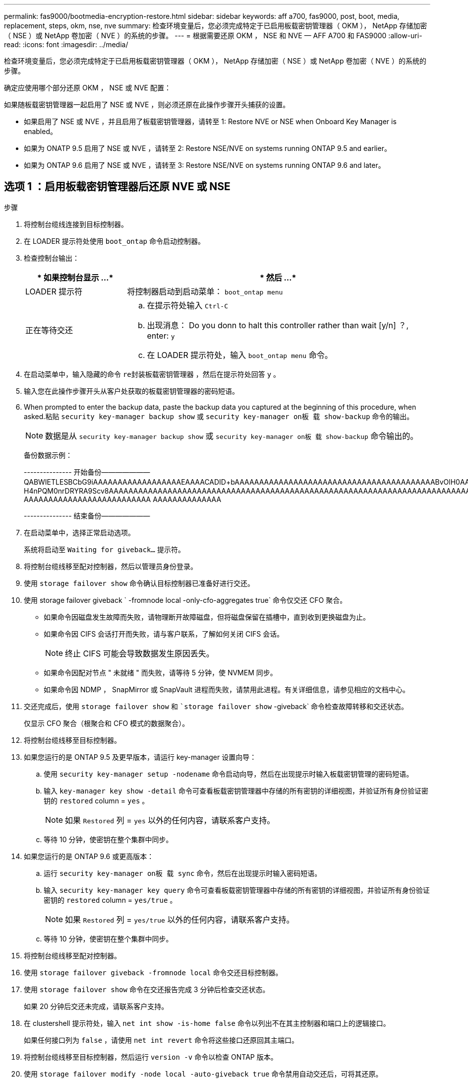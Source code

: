 ---
permalink: fas9000/bootmedia-encryption-restore.html 
sidebar: sidebar 
keywords: aff a700, fas9000, post, boot, media, replacement, steps, okm, nse, nve 
summary: 检查环境变量后，您必须完成特定于已启用板载密钥管理器（ OKM ）， NetApp 存储加密（ NSE ）或 NetApp 卷加密（ NVE ）的系统的步骤。 
---
= 根据需要还原 OKM ， NSE 和 NVE — AFF A700 和 FAS9000
:allow-uri-read: 
:icons: font
:imagesdir: ../media/


检查环境变量后，您必须完成特定于已启用板载密钥管理器（ OKM ）， NetApp 存储加密（ NSE ）或 NetApp 卷加密（ NVE ）的系统的步骤。

确定应使用哪个部分还原 OKM ， NSE 或 NVE 配置：

如果随板载密钥管理器一起启用了 NSE 或 NVE ，则必须还原在此操作步骤开头捕获的设置。

* 如果启用了 NSE 或 NVE ，并且启用了板载密钥管理器，请转至  1: Restore NVE or NSE when Onboard Key Manager is enabled。
* 如果为 ONATP 9.5 启用了 NSE 或 NVE ，请转至  2: Restore NSE/NVE on systems running ONTAP 9.5 and earlier。
* 如果为 ONTAP 9.6 启用了 NSE 或 NVE ，请转至  3: Restore NSE/NVE on systems running ONTAP 9.6 and later。




== 选项 1 ：启用板载密钥管理器后还原 NVE 或 NSE

.步骤
. 将控制台缆线连接到目标控制器。
. 在 LOADER 提示符处使用 `boot_ontap` 命令启动控制器。
. 检查控制台输出：
+
[cols="1,3"]
|===
| * 如果控制台显示 ...* | * 然后 ...* 


 a| 
LOADER 提示符
 a| 
将控制器启动到启动菜单： `boot_ontap menu`



 a| 
正在等待交还
 a| 
.. 在提示符处输入 `Ctrl-C`
.. 出现消息： Do you donn to halt this controller rather than wait [y/n] ？, enter: `y`
.. 在 LOADER 提示符处，输入 `boot_ontap menu` 命令。


|===
. 在启动菜单中，输入隐藏的命令 `re封装板载密钥管理器` ，然后在提示符处回答 `y` 。
. 输入您在此操作步骤开头从客户处获取的板载密钥管理器的密码短语。
. When prompted to enter the backup data, paste the backup data you captured at the beginning of this procedure, when asked.粘贴 `security key-manager backup show` 或 `security key-manager on板 载 show-backup` 命令的输出。
+

NOTE: 数据是从 `security key-manager backup show` 或 `security key-manager on板 载 show-backup` 命令输出的。

+
备份数据示例：

+
====
--------------- 开始备份——————— QABWIETLESBCbG9iAAAAAAAAAAAAAAAAAAEAAAACADID+bAAAAAAAAAAAAAAAAAAAAAAAAAAAAAAAAAAAAAAAAABvOlH0AAAMH7qDLIWAH1DBZ12piVOT9ATSFMT0C0TlYAFASS4ADAAAAAAQAAAAAAAAAQAAAQAAAQAAAQAAAQAAAQAAAQAAAQAAAQAAAQAAAQAAAQAAAQAAAQAAAQAAAQAAAQAAAQAAAQAAAQAAAQAAAQAAAQAAAQAAAQAAAQAAAQAAAQAAAQAAAQAAAQAAAQAAAQAAAQAAAQAAAQAAAQAAAQAAAQAAAQAAAQAAAQAAAQAAAQAAAQAAAQAAAQAAAQAAAQAAAQAAAQAAAQAQAAAQAA。。。H4nPQM0nrDRYRA9Scv8AAAAAAAAAAAAAAAAAAAAAAAAAAAAAAAAAAAAAAAAAAAAAAAAAAAAAAAAAAAAAAAAAAAAAAAAAAAAAAAAAAAAAAAAAAAAAAAAAAAAAAAAAAAAAAAAAAAAAAAAAAAAAAAAAAAAAAAA AAAAAAAAAAAAAAAAAAAAAAAAAA AAAAAAAAAAAAAA

--------------- 结束备份———————

====
. 在启动菜单中，选择正常启动选项。
+
系统将启动至 `Waiting for giveback...` 提示符。

. 将控制台缆线移至配对控制器，然后以管理员身份登录。
. 使用 `storage failover show` 命令确认目标控制器已准备好进行交还。
. 使用 storage failover giveback ` -fromnode local -only-cfo-aggregates true` 命令仅交还 CFO 聚合。
+
** 如果命令因磁盘发生故障而失败，请物理断开故障磁盘，但将磁盘保留在插槽中，直到收到更换磁盘为止。
** 如果命令因 CIFS 会话打开而失败，请与客户联系，了解如何关闭 CIFS 会话。
+

NOTE: 终止 CIFS 可能会导致数据发生原因丢失。

** 如果命令因配对节点 " 未就绪 " 而失败，请等待 5 分钟，使 NVMEM 同步。
** 如果命令因 NDMP ， SnapMirror 或 SnapVault 进程而失败，请禁用此进程。有关详细信息，请参见相应的文档中心。


. 交还完成后，使用 `storage failover show` 和 ``storage failover show` -giveback` 命令检查故障转移和交还状态。
+
仅显示 CFO 聚合（根聚合和 CFO 模式的数据聚合）。

. 将控制台缆线移至目标控制器。
. 如果您运行的是 ONTAP 9.5 及更早版本，请运行 key-manager 设置向导：
+
.. 使用 `security key-manager setup -nodename` 命令启动向导，然后在出现提示时输入板载密钥管理的密码短语。
.. 输入 `key-manager key show -detail` 命令可查看板载密钥管理器中存储的所有密钥的详细视图，并验证所有身份验证密钥的 `restored` column = `yes` 。
+

NOTE: 如果 `Restored` 列 = `yes` 以外的任何内容，请联系客户支持。

.. 等待 10 分钟，使密钥在整个集群中同步。


. 如果您运行的是 ONTAP 9.6 或更高版本：
+
.. 运行 `security key-manager on板 载 sync` 命令，然后在出现提示时输入密码短语。
.. 输入 `security key-manager key query` 命令可查看板载密钥管理器中存储的所有密钥的详细视图，并验证所有身份验证密钥的 `restored` column = `yes/true` 。
+

NOTE: 如果 `Restored` 列 = `yes/true` 以外的任何内容，请联系客户支持。

.. 等待 10 分钟，使密钥在整个集群中同步。


. 将控制台缆线移至配对控制器。
. 使用 `storage failover giveback -fromnode local` 命令交还目标控制器。
. 使用 `storage failover show` 命令在交还报告完成 3 分钟后检查交还状态。
+
如果 20 分钟后交还未完成，请联系客户支持。

. 在 clustershell 提示符处，输入 `net int show -is-home false` 命令以列出不在其主控制器和端口上的逻辑接口。
+
如果任何接口列为 `false` ，请使用 `net int revert` 命令将这些接口还原回其主端口。

. 将控制台缆线移至目标控制器，然后运行 `version -v` 命令以检查 ONTAP 版本。
. 使用 `storage failover modify -node local -auto-giveback true` 命令禁用自动交还后，可将其还原。




== 选项 2 ：在运行 ONTAP 9.5 及更早版本的系统上还原 NSE/NVE

.步骤
. 将控制台缆线连接到目标控制器。
. 在 LOADER 提示符处使用 `boot_ontap` 命令启动控制器。
. 检查控制台输出：
+
[cols="1,3"]
|===
| * 如果控制台显示 ...* | * 然后 ...* 


 a| 
登录提示符
 a| 
转至步骤 7 。



 a| 
正在等待交还
 a| 
.. 登录到配对控制器。
.. 使用 `storage failover show` 命令确认目标控制器已准备好进行交还。


|===
. 使用 `storage failover giveback -fromnode local -only-cfo-aggregates true local` 命令将控制台缆线移至配对控制器并交还目标控制器存储。
+
** 如果命令因磁盘发生故障而失败，请物理断开故障磁盘，但将磁盘保留在插槽中，直到收到更换磁盘为止。
** 如果命令因 CIFS 会话打开而失败，请与客户联系，了解如何关闭 CIFS 会话。
+

NOTE: 终止 CIFS 可能会导致数据发生原因丢失。

** 如果命令因配对节点 " 未就绪 " 而失败，请等待 5 分钟，使 NVMEM 同步。
** 如果命令因 NDMP ， SnapMirror 或 SnapVault 进程而失败，请禁用此进程。有关详细信息，请参见相应的文档中心。


. 请等待 3 分钟，然后使用 `storage failover show` 命令检查故障转移状态。
. 在 clustershell 提示符处，输入 `net int show -is-home false` 命令以列出不在其主控制器和端口上的逻辑接口。
+
如果任何接口列为 `false` ，请使用 `net int revert` 命令将这些接口还原回其主端口。

. 将控制台缆线移至目标控制器，然后运行 version ` -v 命令` 以检查 ONTAP 版本。
. 使用 `storage failover modify -node local -auto-giveback true` 命令禁用自动交还后，可将其还原。
. 在 clustershell 提示符处使用 `storage encryption disk show` 查看输出。
+

NOTE: 如果配置了 NVE （ NetApp 卷加密），则此命令不起作用

. 使用 security key-manager 查询可显示密钥管理服务器上存储的身份验证密钥的密钥 ID 。
+
** 如果 `restored` column = `yes` 且所有密钥管理器均报告为可用状态，请转至 _complete the replacement process_ 。
** 如果 `restored` column = 除 `yes` 以外的任何其他内容，和 / 或一个或多个密钥管理器不可用，请使用 `security key-manager restore -address` 命令从所有可用密钥管理服务器中检索和还原与所有节点关联的所有身份验证密钥（ AK ）和密钥 ID 。
+
再次检查 security key-manager 查询的输出，以确保 `restored` column = `yes` and all key managers report in an available state



. 如果启用了板载密钥管理：
+
.. 使用 `security key-manager key show -detail` 查看板载密钥管理器中存储的所有密钥的详细视图。
.. 使用 `security key-manager key show -detail` 命令验证所有身份验证密钥是否均为 `restored` column = `yes` 。
+
如果 `restored` column = `yes` 以外的任何其他内容，请使用 `security key-manager setup -node _repaed_（ Target ） _node_` 命令还原板载密钥管理设置。重新运行 `security key-manager key show -detail` 命令以验证所有身份验证密钥的 `restored` column = `yes` 。



. 将控制台缆线连接到配对控制器。
. 使用 `storage failover giveback -fromnode local` 命令交还控制器。
. 使用 `storage failover modify -node local -auto-giveback true` 命令禁用自动交还后，可将其还原。




== 选项 3 ：在运行 ONTAP 9.6 及更高版本的系统上还原 NSE/NVE

.步骤
. 将控制台缆线连接到目标控制器。
. 在 LOADER 提示符处使用 `boot_ontap` 命令启动控制器。
. 检查控制台输出：
+
[cols="1,3"]
|===
| 如果控制台显示 ... | 那么 ... 


 a| 
登录提示符
 a| 
转至步骤 7 。



 a| 
正在等待交还
 a| 
.. 登录到配对控制器。
.. 使用 `storage failover show` 命令确认目标控制器已准备好进行交还。


|===
. 使用 `storage failover giveback -fromnode local -only-cfo-aggregates true local` 命令将控制台缆线移至配对控制器并交还目标控制器存储。
+
** 如果命令因磁盘发生故障而失败，请物理断开故障磁盘，但将磁盘保留在插槽中，直到收到更换磁盘为止。
** 如果命令因 CIFS 会话打开而失败，请与客户联系，了解如何关闭 CIFS 会话。
+

NOTE: 终止 CIFS 可能会导致数据发生原因丢失。

** 如果命令因配对节点 " 未就绪 " 而失败，请等待 5 分钟，使 NVMEM 同步。
** 如果命令因 NDMP ， SnapMirror 或 SnapVault 进程而失败，请禁用此进程。有关详细信息，请参见相应的文档中心。


. 请等待 3 分钟，然后使用 `storage failover show` 命令检查故障转移状态。
. 在 clustershell 提示符处，输入 `net int show -is-home false` 命令以列出不在其主控制器和端口上的逻辑接口。
+
如果任何接口列为 `false` ，请使用 `net int revert` 命令将这些接口还原回其主端口。

. 将控制台缆线移至目标控制器，然后运行 `version -v` 命令以检查 ONTAP 版本。
. 使用 `storage failover modify -node local -auto-giveback true` 命令禁用自动交还后，可将其还原。
. 在 clustershell 提示符处使用 `storage encryption disk show` 查看输出。
. 使用 `security key-manager key query` 命令显示存储在密钥管理服务器上的身份验证密钥的密钥 ID 。
+
** 如果 `restored` column = `yes/true` ，则表示您已完成更换过程，并可继续完成更换过程。
** 如果 `Key Manager type` = `external` and the `restored` column = anything other than `yes/true` ，请使用 `security key-manager external restore` 命令还原身份验证密钥的密钥 ID 。
+

NOTE: 如果命令失败，请联系客户支持。

** 如果 `密钥管理器类型` = `板载` 和 `还原` 列 = 除 `yes/true` 以外的任何其他内容，请使用 `security key-manager on板 载同步` 命令重新同步密钥管理器类型。
+
使用 security key-manager key query 验证所有身份验证密钥的 `restored` column = `yes/true` 。



. 将控制台缆线连接到配对控制器。
. 使用 `storage failover giveback -fromnode local` 命令交还控制器。
. 使用 `storage failover modify -node local -auto-giveback true` 命令禁用自动交还后，可将其还原。

